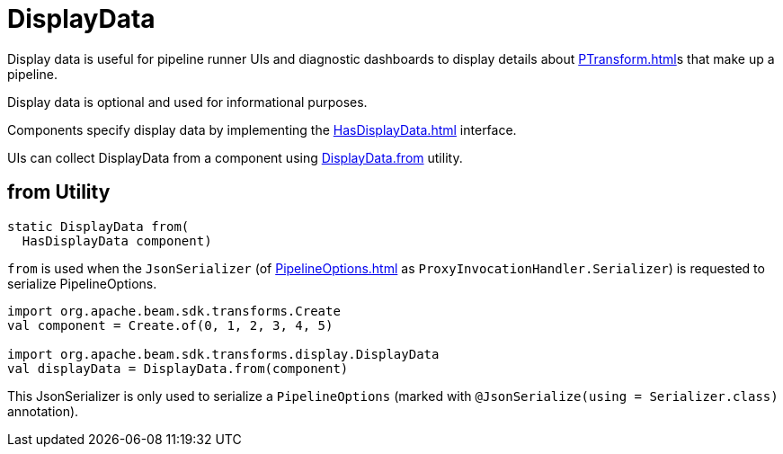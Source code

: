 = DisplayData

Display data is useful for pipeline runner UIs and diagnostic dashboards to display details about xref:PTransform.adoc[]s that make up a pipeline.

Display data is optional and used for informational purposes.

Components specify display data by implementing the xref:HasDisplayData.adoc[] interface.

UIs can collect DisplayData from a component using <<from, DisplayData.from>> utility.

== [[from]] from Utility

[source,java]
----
static DisplayData from(
  HasDisplayData component)
----

`from` is used when the `JsonSerializer` (of xref:PipelineOptions.adoc[] as `ProxyInvocationHandler.Serializer`) is requested to serialize PipelineOptions.

[source,plaintext]
----
import org.apache.beam.sdk.transforms.Create
val component = Create.of(0, 1, 2, 3, 4, 5)

import org.apache.beam.sdk.transforms.display.DisplayData
val displayData = DisplayData.from(component)
----

This JsonSerializer is only used to serialize a `PipelineOptions` (marked with `@JsonSerialize(using = Serializer.class)` annotation).
